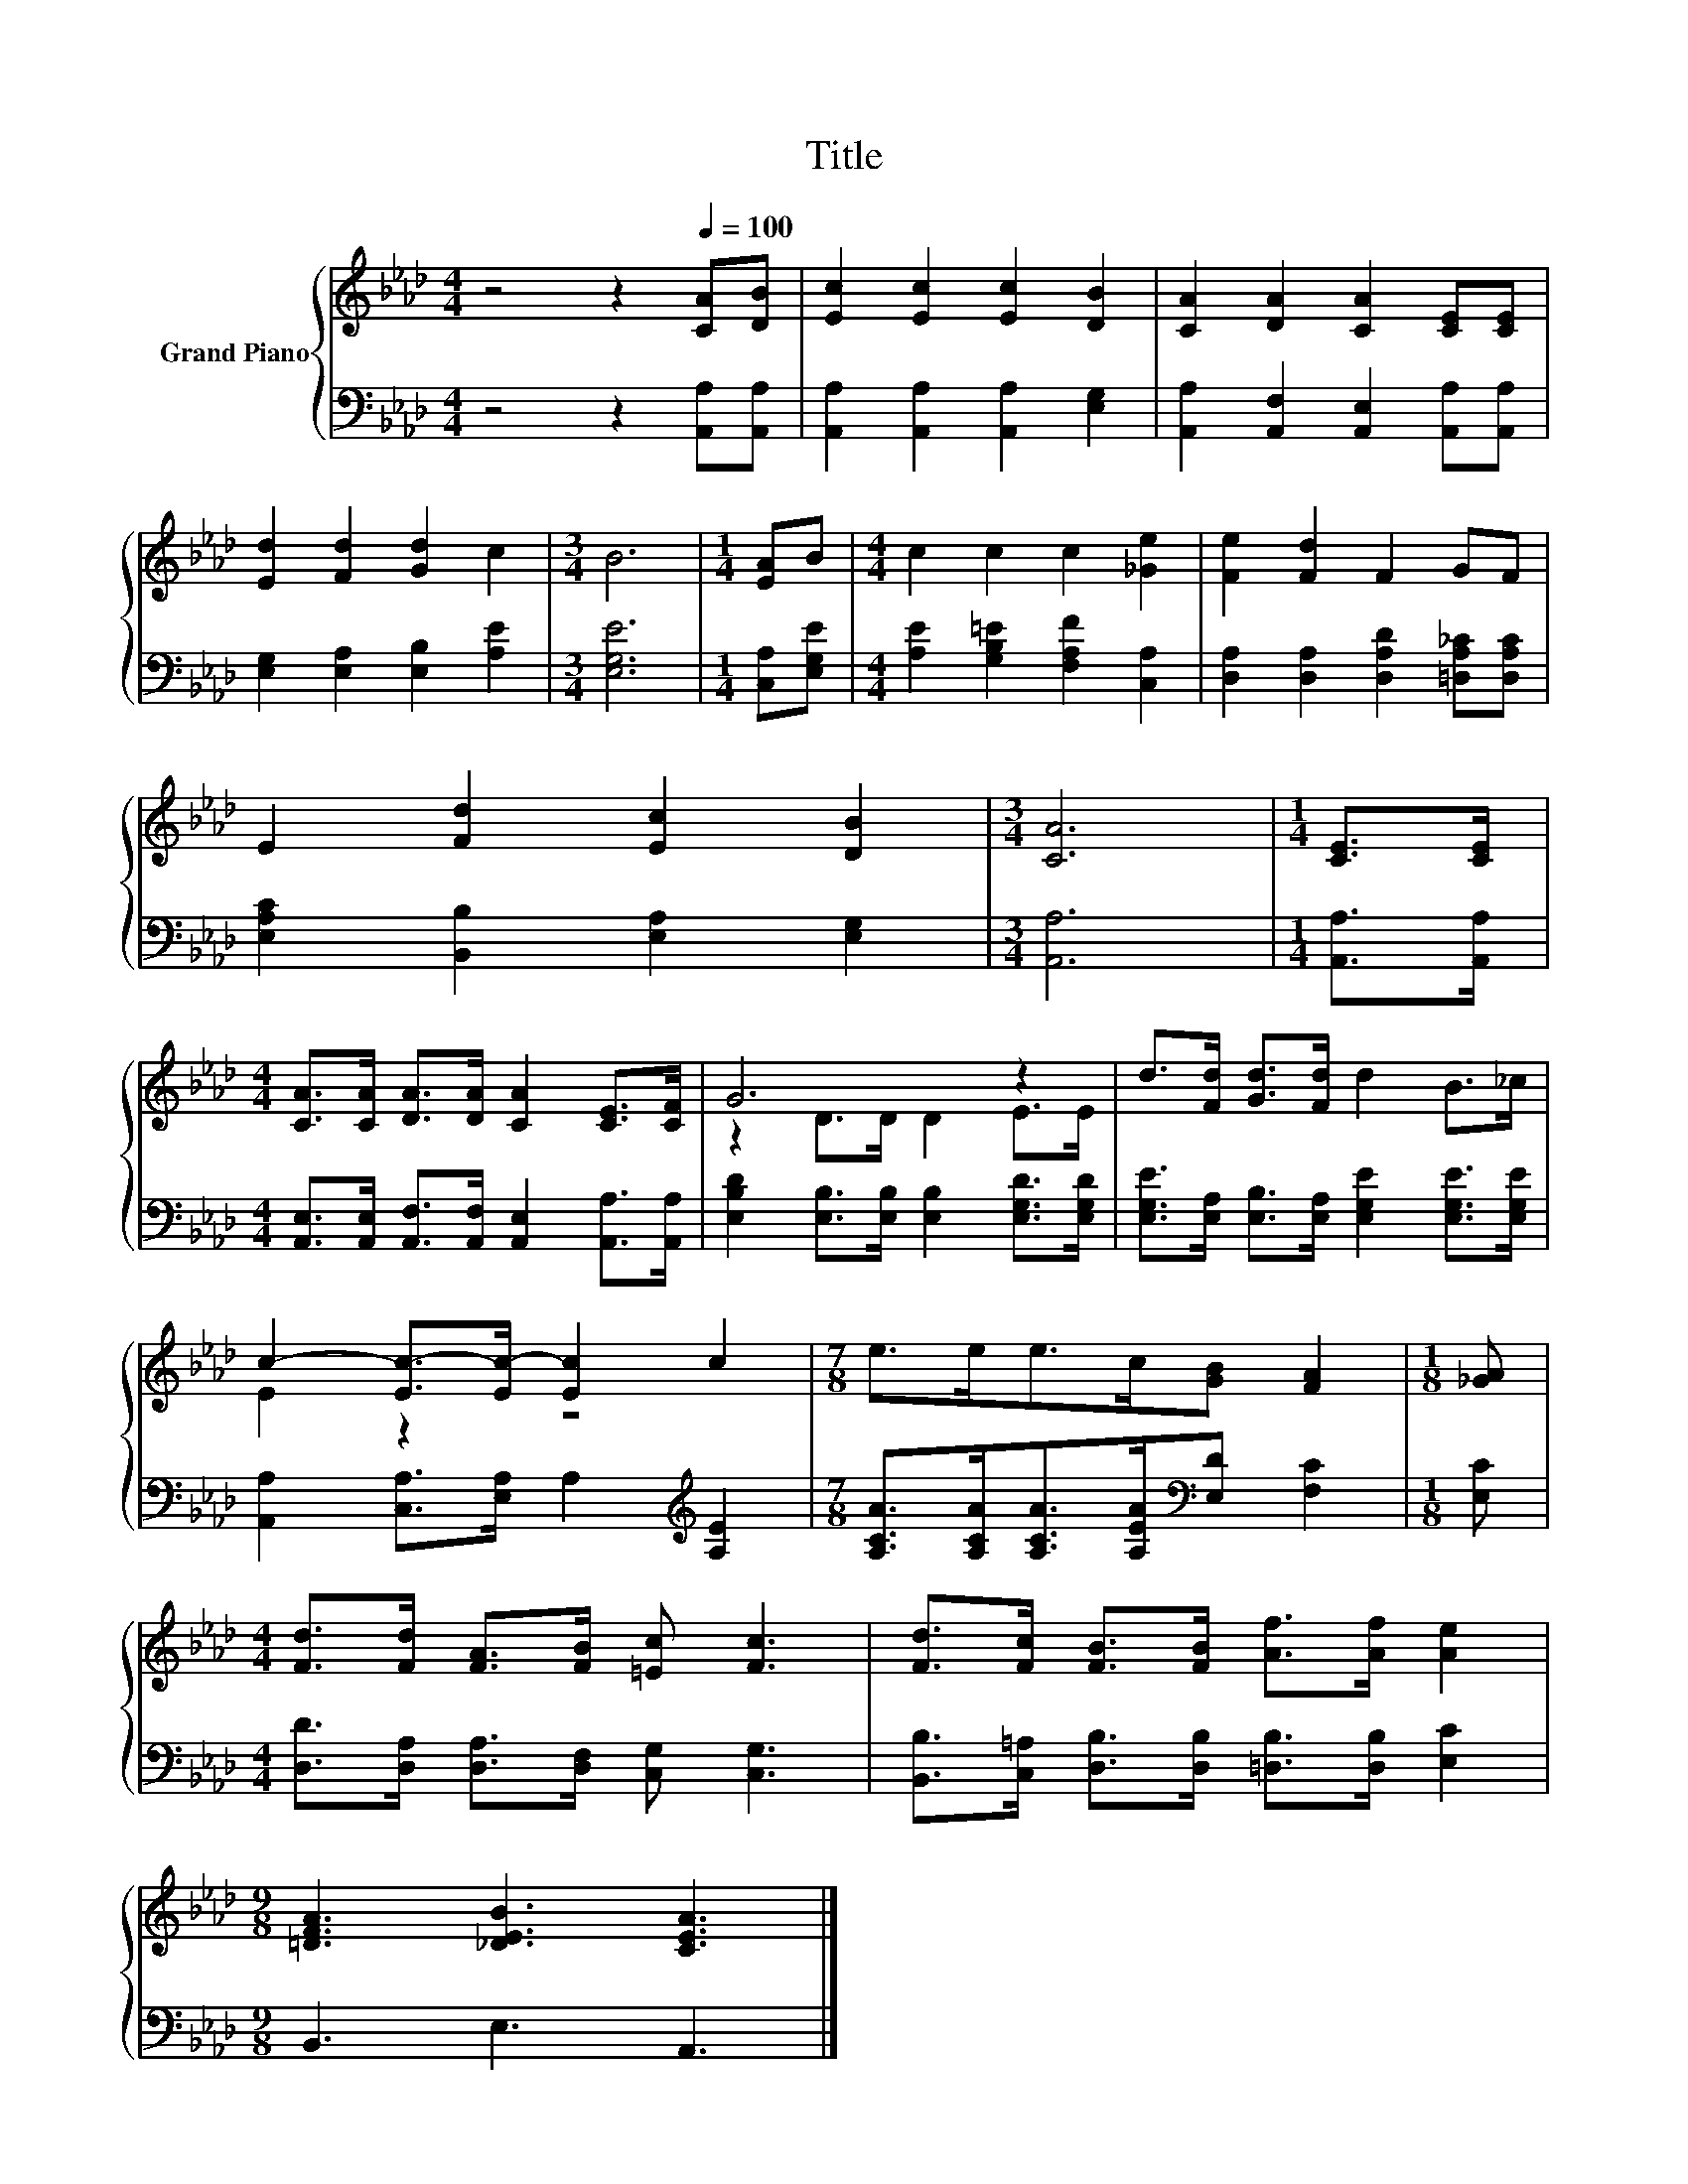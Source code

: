 X:1
T:Title
%%score { ( 1 3 ) | 2 }
L:1/8
M:4/4
K:Ab
V:1 treble nm="Grand Piano"
V:3 treble 
V:2 bass 
V:1
 z4 z2[Q:1/4=100] [CA][DB] | [Ec]2 [Ec]2 [Ec]2 [DB]2 | [CA]2 [DA]2 [CA]2 [CE][CE] | %3
 [Ed]2 [Fd]2 [Gd]2 c2 |[M:3/4] B6 |[M:1/4] [EA]B |[M:4/4] c2 c2 c2 [_Ge]2 | [Fe]2 [Fd]2 F2 GF | %8
 E2 [Fd]2 [Ec]2 [DB]2 |[M:3/4] [CA]6 |[M:1/4] [CE]>[CE] | %11
[M:4/4] [CA]>[CA] [DA]>[DA] [CA]2 [CE]>[CF] | G6 z2 | d>[Fd] [Gd]>[Fd] d2 B>_c | %14
 c2- [Ec-]>[Ec-] [Ec]2 c2 |[M:7/8] e>ee>c[GB] [FA]2 |[M:1/8] [_GA] | %17
[M:4/4] [Fd]>[Fd] [FA]>[FB] [=Ec] [Fc]3 | [Fd]>[Fc] [FB]>[FB] [Af]>[Af] [Ae]2 | %19
[M:9/8] [=DFA]3 [_DEB]3 [CEA]3 |] %20
V:2
 z4 z2 [A,,A,][A,,A,] | [A,,A,]2 [A,,A,]2 [A,,A,]2 [E,G,]2 | %2
 [A,,A,]2 [A,,F,]2 [A,,E,]2 [A,,A,][A,,A,] | [E,G,]2 [E,A,]2 [E,B,]2 [A,E]2 |[M:3/4] [E,G,E]6 | %5
[M:1/4] [C,A,][E,G,E] |[M:4/4] [A,E]2 [G,B,=E]2 [F,A,F]2 [C,A,]2 | %7
 [D,A,]2 [D,A,]2 [D,A,D]2 [=D,A,_C][D,A,C] | [E,A,C]2 [B,,B,]2 [E,A,]2 [E,G,]2 |[M:3/4] [A,,A,]6 | %10
[M:1/4] [A,,A,]>[A,,A,] |[M:4/4] [A,,E,]>[A,,E,] [A,,F,]>[A,,F,] [A,,E,]2 [A,,A,]>[A,,A,] | %12
 [E,B,D]2 [E,B,]>[E,B,] [E,B,]2 [E,G,D]>[E,G,D] | %13
 [E,G,E]>[E,A,] [E,B,]>[E,A,] [E,G,E]2 [E,G,E]>[E,G,E] | %14
 [A,,A,]2 [C,A,]>[E,A,] A,2[K:treble] [A,E]2 | %15
[M:7/8] [A,CA]>[A,CA][A,CA]>[A,EA][K:bass][E,D] [F,C]2 |[M:1/8] [E,C] | %17
[M:4/4] [D,D]>[D,A,] [D,A,]>[D,F,] [C,G,] [C,G,]3 | %18
 [B,,B,]>[C,=A,] [D,B,]>[D,B,] [=D,B,]>[D,B,] [E,C]2 |[M:9/8] B,,3 E,3 A,,3 |] %20
V:3
 x8 | x8 | x8 | x8 |[M:3/4] x6 |[M:1/4] x2 |[M:4/4] x8 | x8 | x8 |[M:3/4] x6 |[M:1/4] x2 | %11
[M:4/4] x8 | z2 D>D D2 E>E | x8 | E2 z2 z4 |[M:7/8] x7 |[M:1/8] x |[M:4/4] x8 | x8 |[M:9/8] x9 |] %20

